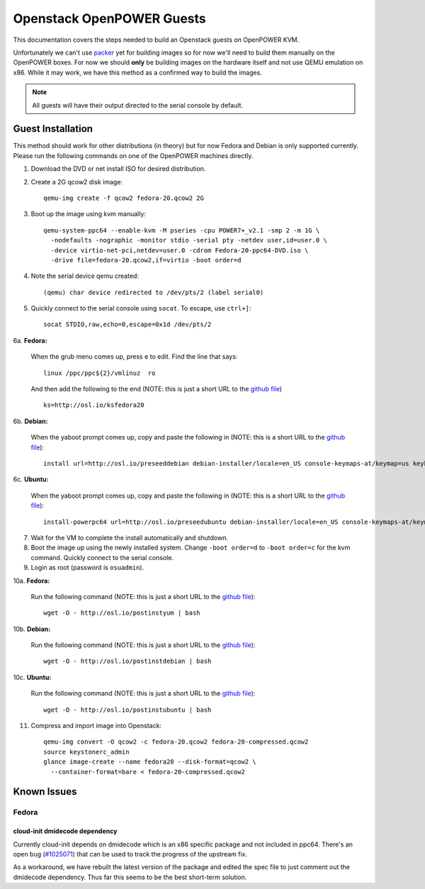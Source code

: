 .. _openpower-openstack-guests:

Openstack OpenPOWER Guests
==========================

This documentation covers the steps needed to build an Openstack guests on
OpenPOWER KVM.

Unfortunately we can't use `packer`_ yet for building images so for now we'll need
to build them manually on the OpenPOWER boxes. For now we should **only** be
building images on the hardware itself and not use QEMU emulation on x86. While
it may work, we have this method as a confirmed way to build the images.

.. _packer: http://www.packer.io/

.. note::

    All guests will have their output directed to the serial console by default.

Guest Installation
------------------

This method should work for other distributions (in theory) but for now Fedora
and Debian is only supported currently. Please run the following commands on one
of the OpenPOWER machines directly.

1. Download the DVD or net install ISO for desired distribution.
2. Create a 2G qcow2 disk image::

    qemu-img create -f qcow2 fedora-20.qcow2 2G

3. Boot up the image using kvm manually::

    qemu-system-ppc64 --enable-kvm -M pseries -cpu POWER7+_v2.1 -smp 2 -m 1G \
      -nodefaults -nographic -monitor stdio -serial pty -netdev user,id=user.0 \
      -device virtio-net-pci,netdev=user.0 -cdrom Fedora-20-ppc64-DVD.iso \
      -drive file=fedora-20.qcow2,if=virtio -boot order=d

4. Note the serial device qemu created::

    (qemu) char device redirected to /dev/pts/2 (label serial0)

5. Quickly connect to the serial console using ``socat``. To escape, use
   ``ctrl+]``::

    socat STDIO,raw,echo=0,escape=0x1d /dev/pts/2

6a. **Fedora:**

   When the grub menu comes up, press ``e`` to edit. Find the line that says::

    linux /ppc/ppc${2}/vmlinuz  ro

   And then add the following to the end (NOTE: this is just a short URL to the
   `github file`__) ::

    ks=http://osl.io/ksfedora20

6b. **Debian:**

   When the yaboot prompt comes up, copy and paste the following in (NOTE: this
   is a short URL to the `github file`__)::

    install url=http://osl.io/preseeddebian debian-installer/locale=en_US console-keymaps-at/keymap=us keyboard-configuration/xkb-keymap=us netcfg/get_hostname=unassigned-hostname netcfg/get_domain=unassigned-domain

6c. **Ubuntu:**

   When the yaboot prompt comes up, copy and paste the following in (NOTE: this
   is a short URL to the `github file`__)::

    install-powerpc64 url=http://osl.io/preseedubuntu debian-installer/locale=en_US console-keymaps-at/keymap=us keyboard-configuration/xkb-keymap=us netcfg/get_hostname=unassigned-hostname netcfg/get_domain=unassigned-domain

.. __: https://raw.githubusercontent.com/osuosl/packer-templates/master/http/ks-fedora-qemu-20-ppc64.cfg
.. __: http://ftp.osuosl.org/pub/osl/packer-templates/http/preseed-debian-ppc64.cfg
.. __: http://ftp.osuosl.org/pub/osl/packer-templates/http/preseed-ubuntu-ppc64.cfg

7. Wait for the VM to complete the install automatically and shutdown.
8. Boot the image up using the newly installed system. Change ``-boot order=d``
   to ``-boot order=c`` for the kvm command. Quickly connect to the serial
   console.
9. Login as root (password is ``osuadmin``).

10a. **Fedora:**

    Run the following command (NOTE: this is just a short URL to the `github
    file`__)::

      wget -O - http://osl.io/postinstyum | bash

10b. **Debian:**

    Run the following command (NOTE: this is just a short URL to the `github
    file`__)::

      wget -O - http://osl.io/postinstdebian | bash

10c. **Ubuntu:**

    Run the following command (NOTE: this is just a short URL to the `github
    file`__)::

      wget -O - http://osl.io/postinstubuntu | bash

.. __: https://raw.githubusercontent.com/osuosl/packer-templates/master/openpower/postinstall-openstack-yum.sh
.. __: https://raw.githubusercontent.com/osuosl/packer-templates/master/openpower/postinstall-openstack-debian.sh
.. __: https://raw.githubusercontent.com/osuosl/packer-templates/master/openpower/postinstall-openstack-ubuntu.sh

11. Compress and import image into Openstack::

      qemu-img convert -O qcow2 -c fedora-20.qcow2 fedora-20-compressed.qcow2
      source keystonerc_admin
      glance image-create --name fedora20 --disk-format=qcow2 \
        --container-format=bare < fedora-20-compressed.qcow2

Known Issues
------------

Fedora
~~~~~~

cloud-init dmidecode dependency
^^^^^^^^^^^^^^^^^^^^^^^^^^^^^^^

Currently cloud-init depends on dmidecode which is an x86 specific package and
not included in ppc64. There's an open bug (`#1025071`_) that can be used to
track the progress of the upstream fix.

As a workaround, we have rebuilt the latest version of the package and edited
the spec file to just comment out the dmidecode dependency. Thus far this seems
to be the best short-term solution.

.. _#1025071: https://bugzilla.redhat.com/show_bug.cgi?id=1025071
